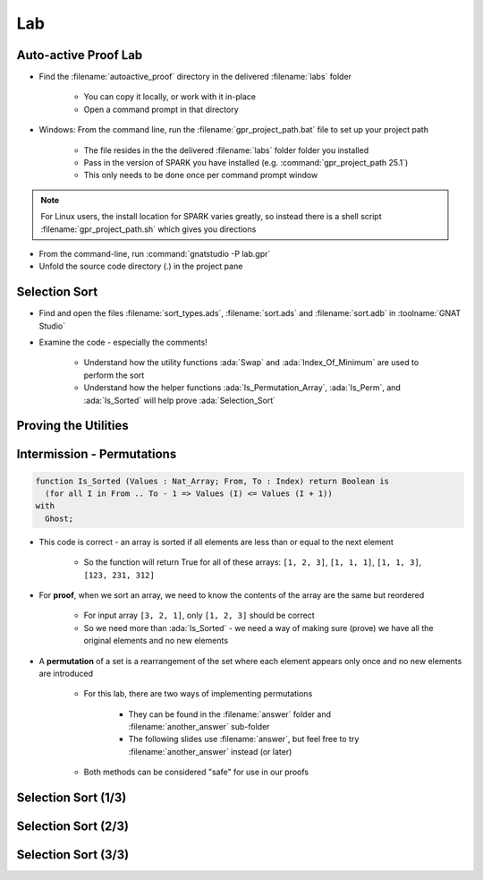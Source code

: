 =====
Lab
=====

-----------------------
Auto-active Proof Lab
-----------------------

- Find the :filename:`autoactive_proof` directory in  the delivered :filename:`labs` folder

   + You can copy it locally, or work with it in-place
   + Open a command prompt in that directory

- Windows: From the command line, run the :filename:`gpr_project_path.bat` file to set up your project path

   + The file resides in the  the delivered :filename:`labs` folder folder you installed
   + Pass in the version of SPARK you have installed (e.g. :command:`gpr_project_path 25.1`)
   + This only needs to be done once per command prompt window

.. note::

   For Linux users, the install location for SPARK varies greatly, so instead there is
   a shell script :filename:`gpr_project_path.sh` which gives you directions

- From the command-line, run :command:`gnatstudio -P lab.gpr`

- Unfold the source code directory (.) in the project pane

----------------
Selection Sort
----------------

- Find and open the files :filename:`sort_types.ads`, :filename:`sort.ads` and :filename:`sort.adb` in :toolname:`GNAT Studio`

- Examine the code - especially the comments!

   - Understand how the utility functions :ada:`Swap` and :ada:`Index_Of_Minimum`
     are used to perform the sort

   - Understand how the helper functions :ada:`Is_Permutation_Array`, :ada:`Is_Perm`,
     and :ada:`Is_Sorted` will help prove :ada:`Selection_Sort`

-----------------------
Proving the Utilities 
-----------------------

.. container:: animate 1-

   - Add a full functional contract to procedure :ada:`Swap` and prove it

.. container:: animate 2-

  .. code:: Ada

      procedure Swap (Values : in out Nat_Array; X, Y : Index)
        with
          Pre  => X /= Y,
          Post => Values = (Values'Old with delta
                              X => Values'Old (Y),
                              Y => Values'Old (X));

.. container:: animate 1-

   - Add a full functional contract to function :ada:`Index_Of_Minimum` and prove it

.. container:: animate 3-

   *Hint:* :ada:`Index_Of_Minimum` *contains a loop, so the prover is going to need help!*

.. container:: animate 4-

  .. code:: Ada

      function Index_Of_Minimum (Values : Nat_Array;
                                 From, To : Index)
                                 return Index
        with
          Pre  => To in From .. Values'Last,
          Post => Index_Of_Minimum'Result in From .. To and then
          (for all I in From .. To =>
             Values (Index_Of_Minimum'Result) <= Values (I));

  *This is not enough - you need to add a* :ada:`Loop_Invariant` *to the body*

.. container:: animate 5-

  .. code:: Ada

      for Index in From .. To loop
         if Values (Index) < Values (Min) then
            Min := Index;
         end if;
         pragma Loop_Invariant
           (Min in From .. To and then
              (for all I in From .. Index =>
                   Values (Min) <= Values (I)));
      end loop;

-----------------------------
Intermission - Permutations
-----------------------------

.. code:: Ada

   function Is_Sorted (Values : Nat_Array; From, To : Index) return Boolean is
     (for all I in From .. To - 1 => Values (I) <= Values (I + 1))
   with
     Ghost;

- This code is correct - an array is sorted if all elements are less than or
  equal to the next element

   - So the function will return True for all of these arrays:
     ``[1, 2, 3]``, ``[1, 1, 1]``, ``[1, 1, 3]``, ``[123, 231, 312]``

- For **proof**, when we sort an array, we need to know the contents of the array
  are the same but reordered

   - For input array ``[3, 2, 1]``, only ``[1, 2, 3]`` should be correct
   - So we need more than :ada:`Is_Sorted` - we need a way of making sure
     (prove) we have all the original elements and no new elements

- A **permutation** of a set is a rearrangement of the set where each element
  appears only once and no new elements are introduced

   - For this lab, there are two ways of implementing permutations

      - They can be found in the :filename:`answer` folder and :filename:`another_answer` sub-folder
      - The following slides use :filename:`answer`, but feel free to try
        :filename:`another_answer` instead (or later)

   - Both methods can be considered "safe" for use in our proofs

----------------------
Selection Sort (1/3)
----------------------

.. container:: animate 1-

   - Add a functional contract to :ada:`Selection_Sort`

.. container:: animate 2-

  .. code:: Ada

      procedure Selection_Sort (Values : in out Nat_Array)
      with
        Post => Is_Sorted (Values)
          and then Is_Perm (Values'Old, Values);
      --  Upon completion, Values are a sorted version of input array

  *Again, this is not enough - we're dealing with loops*

.. container:: animate 3-

   + Add a loop invariant to procedure :ada:`Selection_Sort`

      - Actually two - one for the updated portion and one for the frame condition

.. container:: animate 4-

  .. code:: Ada

      pragma Loop_Invariant (Is_Sorted (Values, 1, Current));
      pragma Loop_Invariant
        (for all J in Current + 1 .. Values'Last =>
           Values (Current) <= Values (J));

  - And this isn't enough as well, because we're not taking care
    of our permutation ghost code

----------------------
Selection Sort (2/3)
----------------------

.. container:: animate 1-

   - Our permutation check inspects the ghost object :ada:`Permutation`

      - Whenever we swap values, we need to swap indexes in that object

   - Modify :ada:`Swap` to update :ada:`Permutation`

.. container:: animate 2-

  .. code:: Ada

      procedure Swap (Values : in out Nat_Array; X, Y : Index)
      is
         Temp        : Integer;
         Temp_Index  : Index with Ghost;
      begin
         Temp       := Values (X);
         Values (X) := Values (Y);
         Values (Y) := Temp;

         Temp_Index := Permutation (X);
         Permutation (X) := Permutation (Y);
         Permutation (Y) := Temp_Index;
      end Swap;

  *Also should update the postcondition to make sure we didn't*
  *break* :ada:`Permutation`

.. container:: animate 3-

  .. code:: Ada

      procedure Swap (Values : in out Nat_Array; X, Y : Index)
      with
        Pre  => X /= Y,
        Post => Values = (Values'Old with delta
                            X => Values'Old (Y),
                            Y => Values'Old (X))
          and then Permutation = (Permutation'Old with delta
                                    X => Permutation'Old (Y),
                                    Y => Permutation'Old (X));
   
----------------------
Selection Sort (3/3)
----------------------

.. container:: animate 1-

   * Now try to prove :ada:`Selection_Sort`

.. container:: animate 2-

   :color-red:`sort.ads:27:17: medium: postcondition might fail`

   :color-red:`sort.ads:27:17: cannot prove Is_Permutation_Array (Permutation)`

   :color-red:`sort.adb:71:1: possible fix: loop invariant at sort.adb:71 should mention Permutation`

   :color-red:`sort.ads:18:1: medium: in inlined expression function body at sort.ads:18`

   * Add a loop invariant to verify the permutation

      * Hint: It doesn't have to mention it directly - it can use :ada:`Is_Perm`
        which will be inlined

.. container:: animate 3-

  .. code:: Ada

      pragma Loop_Invariant (Is_Perm (Values'Loop_Entry, Values));

  * Running the proof again fails because we can't verify the first time through the loop

      :color-red:`sort.adb:75:33: medium: loop invariant might fail in first iteration`

   - We need to initialize :ada:`Permutation`

.. container:: animate 4-

  .. code:: Ada

      Permutation := (for J in Index => J);

  - Try proving it again

      - If it still doesn't prove, try increasing the :menu:`Proof level` in the dialog box

